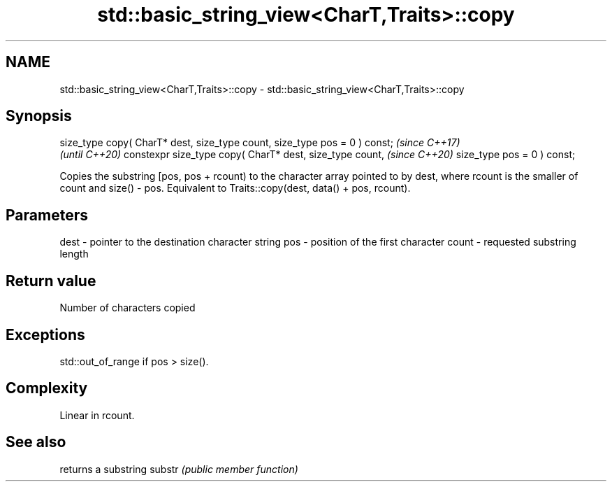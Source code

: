 .TH std::basic_string_view<CharT,Traits>::copy 3 "2020.03.24" "http://cppreference.com" "C++ Standard Libary"
.SH NAME
std::basic_string_view<CharT,Traits>::copy \- std::basic_string_view<CharT,Traits>::copy

.SH Synopsis

size_type copy( CharT* dest, size_type count, size_type pos = 0 ) const;  \fI(since C++17)\fP
                                                                          \fI(until C++20)\fP
constexpr size_type copy( CharT* dest, size_type count,                   \fI(since C++20)\fP
size_type pos = 0 ) const;

Copies the substring [pos, pos + rcount) to the character array pointed to by dest, where rcount is the smaller of count and size() - pos.
Equivalent to Traits::copy(dest, data() + pos, rcount).

.SH Parameters


dest  - pointer to the destination character string
pos   - position of the first character
count - requested substring length


.SH Return value

Number of characters copied

.SH Exceptions

std::out_of_range if pos > size().

.SH Complexity

Linear in rcount.

.SH See also


       returns a substring
substr \fI(public member function)\fP




